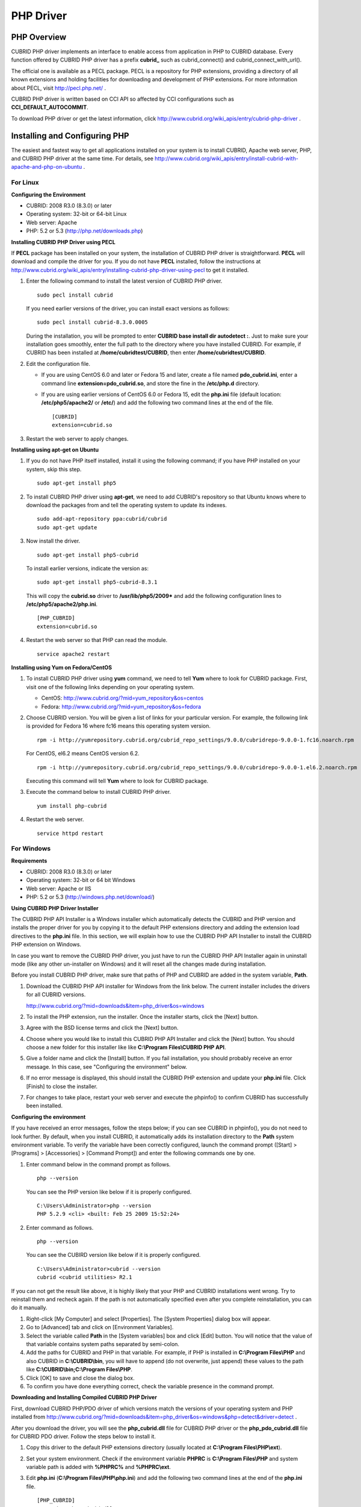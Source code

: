 **********
PHP Driver
**********

PHP Overview
============

CUBRID PHP driver implements an interface to enable access from application in PHP to CUBRID database. Every function offered by CUBRID PHP driver has a prefix **cubrid_** such as cubrid_connect() and cubrid_connect_with_url().

The official one is available as a PECL package. PECL is a repository for PHP extensions, providing a directory of all known extensions and holding facilities for downloading and development of PHP extensions. For more information about PECL, visit http://pecl.php.net/ .

CUBRID PHP driver is written based on CCI API so affected by CCI configurations such as **CCI_DEFAULT_AUTOCOMMIT**.

To download PHP driver or get the latest information, click http://www.cubrid.org/wiki_apis/entry/cubrid-php-driver .

Installing and Configuring PHP
==============================

The easiest and fastest way to get all applications installed on your system is to install CUBRID, Apache web server, PHP, and CUBRID PHP driver at the same time. For details, see
http://www.cubrid.org/wiki_apis/entry/install-cubrid-with-apache-and-php-on-ubuntu .

For Linux
---------

**Configuring the Environment**

*   CUBRID: 2008 R3.0 (8.3.0) or later
*   Operating system: 32-bit or 64-bit Linux
*   Web server: Apache
*   PHP: 5.2 or 5.3 (http://php.net/downloads.php)

**Installing CUBRID PHP Driver using PECL**

If **PECL** package has been installed on your system, the installation of CUBRID PHP driver is straightforward. **PECL** will download and compile the driver for you. If you do not have **PECL** installed, follow the instructions at http://www.cubrid.org/wiki_apis/entry/installing-cubrid-php-driver-using-pecl to get it installed.

#. Enter the following command to install the latest version of CUBRID PHP driver. ::

	sudo pecl install cubrid

   If you need earlier versions of the driver, you can install exact versions as follows: ::

	sudo pecl install cubrid-8.3.0.0005

   During the installation, you will be prompted to enter **CUBRID base install dir autodetect :**. Just to make sure your installation goes smoothly, enter the full path to the directory where you have installed CUBRID. For example, if CUBRID has been installed at **/home/cubridtest/CUBRID**, then enter **/home/cubridtest/CUBRID**.

#. Edit the configuration file.

   *   If you are using CentOS 6.0 and later or Fedora 15 and later, create a file named **pdo_cubrid.ini**, enter a command line **extension=pdo_cubrid.so**, and store the fine in the **/etc/php.d** directory.

   *   If you are using earlier versions of CentOS 6.0 or Fedora 15, edit the **php.ini** file (default location: **/etc/php5/apache2/** or **/etc/**) and add the following two command lines at the end of the file. ::

	[CUBRID]
	extension=cubrid.so

#. Restart the web server to apply changes.

**Installing using apt-get on Ubuntu**

#. If you do not have PHP itself installed, install it using the following command; if you have PHP installed on your system, skip this step. ::

	sudo apt-get install php5

#. To install CUBRID PHP driver using **apt-get**, we need to add CUBRID's repository so that Ubuntu knows where to download the packages from and tell the operating system to update its indexes. ::

	sudo add-apt-repository ppa:cubrid/cubrid
	sudo apt-get update

#. Now install the driver. ::

	sudo apt-get install php5-cubrid

   To install earlier versions, indicate the version as: ::

	sudo apt-get install php5-cubrid-8.3.1

   This will copy the **cubrid.so** driver to **/usr/lib/php5/2009*** and add the following configuration lines to **/etc/php5/apache2/php.ini**. ::

	[PHP_CUBRID]
	extension=cubrid.so

#. Restart the web server so that PHP can read the module. ::

	service apache2 restart

**Installing using Yum on Fedora/CentOS**

#. To install CUBRID PHP driver using **yum** command, we need to tell **Yum** where to look for CUBRID package. First, visit one of the following links depending on your operating system.

   *   CentOS: http://www.cubrid.org/?mid=yum_repository&os=centos
   *   Fedora: http://www.cubrid.org/?mid=yum_repository&os=fedora

#. Choose CUBRID version. You will be given a list of links for your particular version. For example, the following link is provided for Fedora 16 where fc16 means this operating system version. ::

	rpm -i http://yumrepository.cubrid.org/cubrid_repo_settings/9.0.0/cubridrepo-9.0.0-1.fc16.noarch.rpm

   For CentOS, el6.2 means CentOS version 6.2. ::

	rpm -i http://yumrepository.cubrid.org/cubrid_repo_settings/9.0.0/cubridrepo-9.0.0-1.el6.2.noarch.rpm

   Executing this command will tell **Yum** where to look for CUBRID package.

#. Execute the command below to install CUBRID PHP driver. ::

	yum install php-cubrid

#. Restart the web server. ::

	service httpd restart

For Windows
-----------

**Requirements**

*   CUBRID: 2008 R3.0 (8.3.0) or later
*   Operating system: 32-bit or 64 bit Windows
*   Web server: Apache or IIS
*   PHP: 5.2 or 5.3 (http://windows.php.net/download/)

**Using CUBRID PHP Driver Installer**

The CUBRID PHP API Installer is a Windows installer which automatically detects the CUBRID and PHP version and installs the proper driver for you by copying it to the default PHP extensions directory and adding the extension load directives to the **php.ini** file. In this section, we will explain how to use the CUBRID PHP API Installer to install the CUBRID PHP extension on Windows.

In case you want to remove the CUBRID PHP driver, you just have to run the CUBRID PHP API Installer again in uninstall mode (like any other un-installer on Windows) and it will reset all the changes made during installation.

Before you install CUBRID PHP driver, make sure that paths of PHP and CUBRID are added in the system variable, **Path**.

#. Download the CUBRID PHP API installer for Windows from the link below. The current installer includes the drivers for all CUBRID versions.

   http://www.cubrid.org/?mid=downloads&item=php_driver&os=windows

#. To install the PHP extension, run the installer. Once the installer starts, click the [Next] button.
#. Agree with the BSD license terms and click the [Next] button.
#. Choose where you would like to install this CUBRID PHP API Installer and click the [Next] button. You should choose a new folder for this installer like like **C:\\Program Files\\CUBRID PHP API**.

#. Give a folder name and click the [Install] button. If you fail installation, you should probably receive an error message. In this case, see "Configuring the environment" below.

#. If no error message is displayed, this should install the CUBRID PHP extension and update your **php.ini** file. Click [Finish] to close the installer.
#. For changes to take place, restart your web server and execute the phpinfo() to confirm CUBRID has successfully been installed.

   .. image:: /images/image56.png

**Configuring the environment**

If you have received an error messages, follow the steps below; if you can see CUBRID in phpinfo(), you do not need to look further. By default, when you install CUBRID, it automatically adds its installation directory to the **Path** system environment variable. To verify the variable have been correctly configured, launch the command prompt ([Start] > [Programs] > [Accessories] > [Command Prompt]) and enter the following commands one by one.

#. Enter command below in the command prompt as follows. ::

	php --version

   You can see the PHP version like below if it is properly configured. ::

	C:\Users\Administrator>php --version
	PHP 5.2.9 <cli> <built: Feb 25 2009 15:52:24>

#. Enter command as follows. ::

	php --version

   You can see the CUBIRD version like below if it is properly configured. ::

	C:\Users\Administrator>cubrid --version
	cubrid <cubrid utilities> R2.1

If you can not get the result like above, it is highly likely that your PHP and CUBRID installations went wrong. Try to reinstall them and recheck again. If the path is not automatically specified even after you complete reinstallation, you can do it manually.

#. Right-click [My Computer] and select [Properties]. The [System Properties] dialog box will appear.
#. Go to [Advanced] tab and click on [Environment Variables].
#. Select the variable called **Path** in the [System variables] box and click [Edit] button. You will notice that the value of that variable contains system paths separated by semi-colon.
#. Add the paths for CUBRID and PHP in that variable. For example, if PHP is installed in **C:\\Program Files\\PHP** and also CUBRID in **C:\\CUBRID\\bin**, you will have to append (do not overwrite, just append) these values to the path like **C:\\CUBRID\\bin;C:\\Program Files\\PHP**.
#. Click [OK] to save and close the dialog box.
#. To confirm you have done everything correct, check the variable presence in the command prompt.

**Downloading and Installing Compiled CUBRID PHP Driver**

First, download CUBRID PHP/PDO driver of which versions match the versions of your operating system and PHP installed from http://www.cubrid.org/?mid=downloads&item=php_driver&os=windows&php=detect&driver=detect .

After you download the driver, you will see the **php_cubrid.dll** file for CUBRID PHP driver or the **php_pdo_cubrid.dll** file for CUBRID PDO driver. Follow the steps below to install it.

#. Copy this driver to the default PHP extensions directory (usually located at **C:\\Program Files\\PHP\\ext**).
#. Set your system environment. Check if the environment variable **PHPRC** is **C:\\Program Files\\PHP** and system variable path is added with **%PHPRC%** and **%PHPRC\\ext**.
#. Edit **php.ini** (**C:\\Program Files\\PHP\\php.ini**) and add the following two command lines at the end of the **php.ini** file. ::

	[PHP_CUBRID]
	extension=php_cubrid.dll

   For CUBRID PDO driver, add command lines below. ::

	[PHP_PDO_CUBRID]
	extension = php_pdo_cubrid.dll

#. Restart your web server to apply changes.

Building CUBRID PHP Driver from Source Code
===========================================

For Linux
---------

In this section, we will introduce the way of building CUBRID PHP driver for Linux.

**Configuring the environment**

*   CUBRID: Install CUBRID. Make sure the environment variable **%CUBRID%** is defined in your system.
*   PHP 5.3 source code: You can download PHP source code from http://php.net/downloads.php .
*   Apache 2: It can be used to test PHP.
*   CUBRID PHP driver source code: You can download the source code from http://www.cubrid.org/?mid=downloads&item=php_driver . Make sure that the version you download is the same as the version of CUBRID which has been installed on your system.

**Compiling CUBRID PHP driver**

#. Download the CUBRID PHP driver, extract it, and enter the directory. ::

	$> tar zxvf php-<version>.tar.gz (or tar jxvf php-<version>.tar.bz2)
	$> cd php-<version>/ext 

#. Run **phpize**. For more information about getting **phpize**, see :ref:`Remark <phpize-remark>`. ::

	cubrid-php> /usr/bin/phpize

#. Configure the project. It is recommended to execute **./configure –h** so that you can check the configuration options (we assume that Apache 2 has been installed in **/usr/local**). ::

	cubrid-php>./configure --with-cubrid --with-php-config=/usr/local/bin/php-config

   *   --with-cubrid=shared: Includes CUBRID support.
   *   --with-php-config=PATH: Enters an absolute path of php-config including the file name.

#. Build the project. If it is successfully compiled, the **cubrid.so** file will be created in the **/modules** directory.

#. Copy the **cubrid.so** to the **/usr/local/php/lib/php/extensions** directory; the **/usr/local/php** is a PHP root directory. ::

	cubrid-php> mkdir /usr/local/php/lib/php/extensions
	cubrid-php> cp modules/cubrid.so /usr/local/php/lib/php/extensions

#. In the **php.ini** file, set the **extension_dir** variable and add the CUBRID PHP driver to the **extension** variable as shown below. ::

	extension_dir = "/usr/local/php/lib/php/extension/no-debug-zts-xxx"
	extension = cubrid.so

**Testing CUBIRD PHP driver installation**

#. Create a **test.php** file as follows:

   .. code-block:: php

	<?php phpinfo(); ?>

#. Use web browser to visit http://localhost/test.php. If you can see the following result, it means that installation is successfully completed.

   +------------+------------+
   | **CUBRID** | **Value**  |
   +------------+------------+
   | Version    | 9.0.0.XXXX |
   +------------+------------+

.. _phpize-remark:

**Remark**

What is **phpize** ? Where can I get it?

**phpize** is a shell script to prepare the PHP extension for compiling. You can get it when you install PHP because it is automatically installed with PHP installation, in general. If it you do not have **phpize** installed on your system, you can get it by following the steps below.

#. Download the PHP source code. Make sure that the PHP version works with the PHP extension that you want to use. Extract PHP source code and enter its root directory. ::

	$> tar zxvf php-<version>.tar.gz (or tar jxvf php-<version>.tar.bz2)
	$> cd php-<version>

#. Configure the project, build, and install it. You can specify the directory you want install PHP by using the option, **--prefix**. ::

	php-root> ./configure --prefix=prefix_dir; make; make install

#. You can find **phpize** in the **prefix_dir/bin** directory.

For Windows
-----------

In this section, we will introduce three ways of building CUBRID PHP driver for Windows.

If you have no idea of which version you choose, read the following contents first.

*   If you are using PHP with Apache 1 or Apache 2, you should use the VC6 versions of PHP.
*   If you are using PHP with IIS, you should use the VC9 versions of PHP.

VC6 versions are compiled with the legacy Visual Studio 6 compiler; VC9 versions are compiled with the Visual Studio 2008 compiler. The VC9 versions have more improvements in performance and stability.

The VC9 versions require you to have the Microsoft 2008 C++ Runtime (x86) or the Microsoft 2008 C++ Runtime (x64) installed. Do not use VC9 versions with binaries provided by the Apache Software Foundation ( http://www.apache.org/ ).

**Building CUBRID PHP Driver with VC9 for PHP 5.3**

**Configuring the environment**

*   CUBRID: Install CUBRID. Make sure the environment variable **%CUBRID%** is defined in your system.

*   Visual Studio 2008: You can alternately use the free Visual C++ Express Edition or the Visual C++ 9 compiler included in the Windows SDK v6.1 if you are familiar with a makefile. Make sure that you have the Microsoft Visual C++ Redistributable Package installed on your system to use CUBRID PHP VC9 driver.

*   PHP 5.3 binaries: You can install VC9 x86 Non Thread Safe or VC9 x86 Thread Safe. Make sure that the **%PHPRC%** system environment variable is correctly set.

In the [Property Pages] dialog box, select [General] under the [Linker] tree node. You can see **$(PHPRC)** in [Additional Library Directories].

  .. image:: /images/image57.jpg

*   PHP 5.3 source code: Remember to get the source code that matches your binary version. After you extract the PHP 5.3 source code, add the **%PHP5_SRC%** system environment variable and set its value to the path of PHP 5.3 source code.

In the [Property Pages] dialog box, select [General] under the [C/C++] tree node. You can see **$(PHP5_SRC)** in [Additional Include Directories].

  .. image:: /images/image58.jpg

*   CUBRID PHP driver source code: You can download CUBRID PHP driver source code of which version is the same as the version of CUBRID that have been installed on your system. You can get it from http://www.cubrid.org/?mid=downloads&item=php_driver .

.. note::

	You do not need to build PHP 5.3 from source code but configuring a project is required. If you do not make configuration settings, you will get the message that a header file (**config.w32.h**) cannot be found. Read https://wiki.php.net/internals/windows/stepbystepbuild to get more detailed information.

**Building CUBRID PHP driver with VC9 for PHP 5.3**

#. Open the **php_cubrid.vcproj** file under the **\\win** directory. In the [Solution Explorer] pane, right-click on the **php_cubrid** (project name) and select [Properties].

   .. image:: /images/image59.jpg

#. In the [Property Page] dialog box, click the [Configuration Manager] button. Select one of four values among Release_TS, Release_NTS, Debug_TS, and Debug_NTS in [Configuration] of [Project contexts] and click the [Close] button.

   .. image:: /images/image60.jpg

#. After you complete the properties modification, click the [OK] button and press the <F7> key to compile the driver. Then, we have the **php_cubrid.dll** file built.

#. You need to make PHP recognize the **php_cubrid.dll** file as an extension. To do this:

   *   Create a new folder named **cubrid** where PHP has been installed and copy the  **php_cubrid.dll** file to the **cubrid** folder. You can also put the **php_cubrid.dll** file in **%PHPRC%\\ext** if this directory exists.

   *   In the php.ini file, enter the path of the **php_cubrid.dll** file as an extension_dir variable value and enter **php_cubrid.dll** as an extension value.

**Building CUBRID PHP Driver with VC6 for PHP 5.2/5.3**

**Configuring the environment**

*   CUBRID: Install CUBRID. Make sure that the environment variable **%CUBRID%** is defined in your system.
*   Visual C++ 6.0 SP6
*   Windows Server Feb. 2003 SDK: It is recommended to use Windows Server Feb. 2008 SDK because every official release and snapshot are compiled with Visual C++ 6.0 SP6 and Windows Server Feb. 2003 SDK.

You can configure the default settings without using this SDK; however, there is possibility that an error would occur while building the driver. In this case, you should fix the error yourself.

*   PHP 5.3/5.2 binaries: You can install VC6 x86 Non Thread Safe or VC6 x86 Thread Safe. Make sure that the value of the **%PHPRC%** system environment variable is correctly set. In the [Project Settings] dialog box, you can find **$(PHPRC)** in [Additional library path] of the [Link] tab.

  .. image:: /images/image61.jpg

*   PHP 5.2/5.3 source code: Remember to get the source that matches your binary version. After you extract the PHP 5.3 source code, add the **%PHP5_SRC%** system environment variable and set its value to the path of PHP 5.3 source code. In the [Project Settings] dialog box of VC6 project, you can find **$(PHP5_SRC)** in [Additional include directories] of the [C/C++] tab.

  .. image:: /images/image62.jpg

*   CUBRID PHP driver source code: You can download CUBRID PHP driver source code of which version is the same as the version of CUBRID that has been installed on your system. You can get it from http://www.cubrid.org/?mid=downloads&item=php_driver .

.. note::

	If you build CUBRID PHP driver with PHP 5.3 source code, you need to make some configuration settings for PHP 5.3 on Windows. If you do not make these settings, you will get the message that a header file (**config.w32.h**) cannot be found. Read https://wiki.php.net/internals/windows/stepbystepbuild to get more detailed information.

**Building CUBRID PHP driver**

#. Open the project in the [Build] menu and then select [Set Active Configuration].

   .. image:: /images/image63.jpg

#. There are four types of configuration settings (Win32 Release_TS, Win32 Release, Win32 Debug_TS, and Win32 Debug). Select one of them depending on your system and then click the [OK] button.

   .. image:: /images/image64.jpg

#. After you complete the properties modification, click the [OK] button and press the <F7> key to compile the driver. Then you have the **php_cubrid.dll** file built.

#. You need to make PHP recognize the **php_cubrid.dll** file as an extension. To do this:

   * Create a new folder named  **cubrid** where PHP is installed and copy **php_cubrid.dll** to the **cubrid** folder. You can also put **php_cubrid.dll** in **%PHPRC%\\ext** if this directory exists.

   * Set the **extension_dir** variable and add CUBRID PHP driver to **extension** variable in the **php.ini** file.

**Building CUBRID PHP Driver for 64-bit Windows**

**PHP for 64-bit Windows**

We do not provide 64-bit Windows CUBRID PHP driver, mainly because there is no official 64-bit Windows PHP at windows.php.net (only x86 versions are available). But sometimes you need 64-bit Windows binaries for PHP. In that case you can build it from source codes. Best of all, some guys have already done this (see http://www.anindya.com/). Here, we will not describe how to build x64 PHP itself.

You can find the supported compilers to build PHP on Windows at https://wiki.php.net/internals/windows/compiler . You can see that both VC++ 8 (2005) and VC++ 9 (2008 SP1 only) can be used to build 64-bit PHP. Earlier versions of Visual C++ 2005, the Windows Server Fed. 2003 SDK was the only way to build 64-bit Windows applications.

**Apache for 64-bit Windows**

There is no official Apache for 64-bit Windows either. Instead, you can use IIS as your Windows Web Server on 64-bit Windows. If you really need VC9 x64 versions of Apache, you can find it at http://www.anindya.com/ .

**Configuring the environment**

*   CUBRID for 64-bit Windows: You can install the latest version of CUBRID for 64-bit Windows. Make sure the environment variable **%CUBRID%** is defined in your system.

*   Visual Studio 2008: You can alternately use the free Visual C++ Express Edition or the Visual C++ 9 compiler in the Windows SDK v6.1 if you are familiar with a makefile.

*   SDK 6.1: If you are using VC9, you need Microsoft Windows SDK for Windows Server 2008 and .NET Framework 3.5 (also known as the SDK 6.1).

*   PHP 5.3 binaries for 64-bit Windows: You can build your own VC9 x64 PHP with SDK 6.1 or you can get it at http://www.anindya.com . Both VC9 x64 Non Thread Safe and VC9 x64 Thread Safe are available. After you have installed it, check if the value of system environment variable **%PHPRC%** is correctly set.

*   PHP 5.3 source code: Remember to get the src package that matches your binary version. After you extract the PHP 5.3 src, add system environment variable **%PHP5_SRC%** and set its value to the path of PHP 5.3 source code. In the VC9 [Property Pages] dialog box, select [General] under the [C/C++] tree node. You can see **$(PHP5_SRC)** in [Additional Include Directories].

*   CUBRID PHP driver source code: You can download CUBRID PHP driver source code of which version is the same as the version of CUBRID that is installed on your system. You can get it from http://www.cubrid.org/?mid=downloads&item=php_driver .

.. note::

	You do not need to build PHP 5.3 from source code; however, configuring a project is required. If you do not make configuration settings, you will get the message that a header file (**config.w32.h**) cannot be found. Read `https://wiki.php.net/internals/windows/stepbystepbuild <https://wiki.php.net/internals/windows/stepbystepbuild>`_ to get more detailed information.

**Configuring PHP 5.3**

#. After you have installed SDK 6.1, click the [CMD Shell] shortcut under the [Microsoft Windows SDK v6.1] folder (Windows Start menu).

   .. image:: /images/image65.png

#. Run **setenv /x64 /release**.

   .. image:: /images/image66.png

#. Enter PHP 5.3 source code directory in the command prompt and run **buildconf** to generate the **configure.js** file.

   .. image:: /images/image67.png

   Or you can also double-click the **buildconf.bat** file.

   .. image:: /images/image68.png

#. Run the **configure** command to configure the PHP project.

   .. image:: /images/image69.png

   .. image:: /images/image70.png

**Building CUBRID PHP dirver**

#. Open the **php_cubrid.vcproj** file under the **\\win** directory. In the [Solution Explorer] on the left, right-click on the **php_cubrid** project name and select [Properties].

#. On the top right corner of the [Property Pages] dialog box, click [Configuration Manager].

   .. image:: /images/image71.png

#. In the [Configuration Manager] dialog box, you can see four types of configurations (Release_TS, Release_NTS, Debug_TS, and Debug_NTS) in the [Active solution configuration] dropdown list. Select **New** in the dropdown list so that you can create a new one for your x64 build.

   .. image:: /images/image72.png

#. In the [New Solution Configuration] dialog box, enter a value in the **Name** box (e.g., **Release_TS_x64**). In the [Copy settings from] dropdown list, select the corresponding x86 configuration and click [OK].

   .. image:: /images/image73.png

#. In the [Configuration Manager] dialog box, select the value **x64** in the [Platform] dropdown list. If it does not exist, select **New**.

   .. image:: /images/image74.png

   *   In the [New Project Platform] dialog box, select **x64** option in the [New platform] dropdown list.

   .. image:: /images/image75.png

   *   Click [OK] and close the [Configuration Manager].

#. In the [Property Pages] dialog box, select [Preprocessor] under the [C/C++] tree node. In [Preprocessor Definitions], delete **_USE_32BIT_TIME_T** and click [OK] to close the dialog box.

   .. image:: /images/image76.png

#. Press the <F7> key to compile. Now you will get the CUBRID PHP driver for 64-bit Windows.

PHP Programming
===============

Connecting to a Database
------------------------

The first step of database applications is to use `cubrid_connect <http://www.php.net/manual/en/function.cubrid-connect.php>`_ () or `cubrid_connect_with_url <http://www.php.net/manual/en/function.cubrid-connect-with-url.php>`_ () function which provides database connection. Once `cubrid_connect <http://www.php.net/manual/en/function.cubrid-connect.php>`_ () or `cubrid_connect_with_url <http://www.php.net/manual/en/function.cubrid-connect-with-url.php>`_ () function is executed successfully, you can use any functions available in the database. It is very important to call the`cubrid_disconnect <http://www.php.net/manual/en/function.cubrid-disconnect.php>`_ () function before applications are  terminated. The `cubrid_disconnect <http://www.php.net/manual/en/function.cubrid-disconnect.php>`_ () function terminates the current transaction as well as the connection handle and all request handles created by the
`cubrid_connect <http://www.php.net/manual/en/function.cubrid-connect.php>`_ () function.

.. note:: 
	*   The database connection in thread-based programming must be used independently each other.
	* In autocommit mode, the transaction is not committed if all results are not fetched after running the SELECT statement. Therefore, although in autocommit mode, you should end the transaction by executing COMMIT or ROLLBACK if some error occurs during fetching for the resultset.

Transactions and Auto-Commit
----------------------------

CUBRID PHP suppors transaction and auto-commit mode. Auto-commit mode means that every query that you run has its own implicit transaction. You can use the `cubrid_get_autocommit <http://www.php.net/manual/en/function.cubrid-get-autocommit.php>`_ () function to get the status of current connection auto-commit mode and use the `cubrid_set_autocommit <http://www.php.net/manual/en/function.cubrid-set-autocommit.php>`_ () function to enable/disable auto-commit mode of current connection. In auto-commit mode, any transactions being executed are committed regardless of whether it is set to **ON** or **OFF**.

The default value of auto-commit mode upon application startup is configured by the **CCI_DEFAULT_AUTOCOMMIT** (broker parameter). If the broker parameter value is not configured, the default value is set to **ON**. You can also use the `cubrid_connect_with_url <http://www.php.net/manual/en/function.cubrid-connect-with-url.php>`_ () function to set auto-commit mode as example shown below.

.. code-block:: php

	$con = cubrid_connect_with_url("cci:CUBRID:localhost:33000:demodb:dba::?autocommit=true");

If you set auto-commit mode to **OFF** in the `cubrid_set_autocommit <http://www.php.net/manual/en/function.cubrid-set-autocommit.php>`_ () function, you can handle transactions by specifying a proper function; to commit transactions, use the `cubrid_commit <http://www.php.net/manual/en/function.cubrid-commit.php>`_ () function and to roll back transactions, use the `cubrid_rollback <http://www.php.net/manual/en/function.cubrid-rollback.php>`_ () function. If you use the `cubrid_disconnect <http://www.php.net/manual/en/function.cubrid-disconnect.php>`_ () function, transactions will be disconnected and jobs which have not been committed will be rolled back.

Processing Queries
------------------

**Executing queries**

Followings are the basic steps to execute queries.

*   Creating a connection handle
*   Creating a request handle for an SQL query request
*   Fetching result
*   Disconnecting the request handle

.. code-block:: php

	$con = cubrid_connect("192.168.0.10", 33000, "demodb");
	if($con) {
		$req = cubrid_execute($con, "select * from code");
		if($req) {
			while ($row = cubrid_fetch($req)) {
				echo $row["s_name"];
				echo $row["f_name"];
			}
			cubrid_close_request($req);
		}
		cubrid_disconnect($con);
	}

**Column types and names of the query result**

The `cubrid_column_types <http://www.php.net/manual/en/function.cubrid-column-types.php>`_ () function is used to get arrays containing column types and the `cubrid_column_types <http://www.php.net/manual/en/function.cubrid-column-types.php>`_ () functions is used to get arrays containing colunm names.

.. code-block:: php

	$req = cubrid_execute($con, "select host_year, host_city from olympic");
	if($req) {
		$col_types = cubrid_column_types($req);
		$col_names = cubrid_column_names($req);
	 
		while (list($key, $col_type) = each($col_types)) {
			echo $col_type;
		}
		while (list($key, $col_name) = each($col_names))
			echo $col_name;
		}
		cubrid_close_request($req);
	}

**Controlling a cursor**

The `cubrid_move_cursor <http://www.php.net/manual/en/function.cubrid-move-cursor.php>`_ () function is used to move a cursor to a specified position from one of three points: beginning of the query result, current cursor position, or end of the query result).

.. code-block:: php

	$req = cubrid_execute($con, "select host_year, host_city from olympic order by host_year");
	if($req) {
		cubrid_move_cursor($req, 20, CUBRID_CURSOR_CURRENT)
		while ($row = cubrid_fetch($req, CUBRID_ASSOC)) {
			echo $row["host_year"].” “;
			echo $row["host_city"].”\n”;
		}
	}

**Result array types**

One of the following three types of arrays is used in the result of the `cubrid_fetch <http://www.php.net/manual/en/function.cubrid-fetch.php>`_ () function. The array types can be determined when the `cubrid_fetch <http://www.php.net/manual/en/function.cubrid-fetch.php>`_ () function is called. Of array types, the associative array uses string indexes and the numeric array uses number indexes. The last array includes both associative and numeric arrays.

*   Numeric array

  .. code-block:: php

	while (list($id, $name) = cubrid_fetch($req, CUBRID_NUM)) {
		echo $id;
		echo $name;
	}

*   Associative array

  .. code-block:: php

	while ($row = cubrid_fetch($req, CUBRID_ASSOC)) {
		echo $row["id"];
		echo $row["name"];
	}

**Catalog Operations**

The `cubrid_schema <http://www.php.net/manual/en/function.cubrid-schema.php>`_ () function is used to get database schema information such as classes, virtual classes, attributes, methods, triggers, and constraints. The return value of the `cubrid_schema <http://www.php.net/manual/en/function.cubrid-schema.php>`_ () function is a two-dimensional array.

.. code-block:: php

	$pk = cubrid_schema($con, CUBRID_SCH_PRIMARY_KEY, "game");
	if ($pk) {
		print_r($pk);
	}
	 
	$fk = cubrid_schema($con, CUBRID_SCH_IMPORTED_KEYS, "game");
	if ($fk) {
		print_r($fk);
	}

**Error Handling**

When an error occurs, most of PHP interfaces display error messages and return false or -1. The `cubrid_error_msg <http://www.php.net/manual/en/function.cubrid-error-msg.php>`_ (),
`cubrid_error_code <http://www.php.net/manual/en/function.cubrid-error-code.php>`_ () and `cubrid_error_code_facility <http://www.php.net/manual/en/function.cubrid-error-code-facility.php>`_ () functions are used to check error messages, error codes, and error facility codes.

The return value of the `cubrid_error_code_facility <http://www.php.net/manual/en/function.cubrid-error-code-facility.php>`_ () function is one of the followings (**CUBRID_FACILITY_DBMS** (DBMS error), **CUBRID_FACILITY_CAS** (CAS server error), **CUBRID_FACILITY_CCI** (CCI error), or **CUBRID_FACILITY_CLIENT** (PHP module error).

**Using OIDs**

The OID value in the currently updated f record by using the `cubrid_current_oid <http://www.php.net/manual/en/function.cubrid-current-oid.php>`_ function if it is used together with query that can update the **CUBRID_INCLUDE_OID** option in the `cubrid_execute <http://www.php.net/manual/en/function.cubrid-execute.php>`_ () function.

.. code-block:: php

	$req = cubrid_execute($con, "select * from person where id = 1", CUBRID_INCLUDE_OID);
	if ($req) {
		while ($row = cubrid_fetch($req)) {
			echo cubrid_current_oid($req);
			echo $row["id"];
			echo $row["name"];
		}
		cubrid_close_request($req);
	}

Values in every attribute, specified attributes, or a single attribute of an instance can be obtained by using OIDs. If any attributes are not specified in the `cubrid_get <http://www.php.net/manual/en/function.cubrid-get.php>`_ () function, values in every attribute are returned (a). If attributes is specified in the array data type, the array containing the specified attribute value is returned in the associative array (b). If a single attribute it is specified in the string type, a value of the attributed is returned (c).

.. code-block:: php

	$attrarray = cubrid_get ($con, $oid); // (a)
	$attrarray = cubrid_get ($con, $oid, array("id", "name")); // (b)
	$attrarray = cubrid_get ($con, $oid, "id"); // (c)

The attribute values of an instance can be updated by using OIDs. To update a single attribute value, specify attribute name and value in the string type (a). To update multiple attribute values, specify attribute names and values in the associative array (b).

.. code-block:: php

	$cubrid_put ($con, $oid, "id", 1); // (a)
	$cubrid_put ($con, $oid, array("id"=>1, "name"=>"Tomas")); // (b)

**Using Collections**

You can use the collection data types through PHP array data types or functions that support array data types. The following example shows how to fetch query result by using the `cubrid_fetch <http://www.php.net/manual/en/function.cubrid-fetch.php>`_ () function.

.. code-block:: php

	$row = cubrid_fetch ($req);
	$col = $row["customer"];
	while (list ($key, $cust) = each ($col)) {
	   echo $cust;
	}

You can get values of collection attributes. The example shows how to get values of collection attributes by using the `cubrid_col_get <http://www.php.net/manual/en/function.cubrid-col-get.php>`_ () function.

.. code-block:: php

	$tels = cubrid_col_get ($con, $oid, "tels");
	while (list ($key, $tel) = each ($tels)) {
	   echo $tel."\n";
	}


You can directly update values of collection types by using cubrid_set_add() or cubrid_set_drop() function.

.. code-block:: php

	$tels = cubrid_col_get ($con, $oid, "tels");
	while (list ($key, $tel) = each ($tels)) {
	   $res = cubrid_set_drop ($con, $oid, "tel", $tel);
	}

	cubrid_commit ($con);

.. note:: If a string longer than defined max length is inserted (**INSERT**) or updated (**UPDATE**), the string will be truncated.

PHP API
=======

For more information about PHP API, see PHP CUBRID Functions document at http://www.php.net/manual/en/ref.cubrid.php .

*   `cubrid_bind <http://www.php.net/manual/en/function.cubrid-bind.php>`_
*   `cubrid_close_prepare <http://www.php.net/manual/en/function.cubrid-close-prepare.php>`_
*   `cubrid_close_request <http://www.php.net/manual/en/function.cubrid-close-request.php>`_
*   `cubrid_col_get <http://www.php.net/manual/en/function.cubrid-col-get.php>`_
*   `cubrid_col_size <http://www.php.net/manual/en/function.cubrid-col-size.php>`_
*   `cubrid_column_names <http://www.php.net/manual/en/function.cubrid-column-names.php>`_
*   `cubrid_column_types <http://www.php.net/manual/en/function.cubrid-column-types.php>`_
*   `cubrid_commit <http://www.php.net/manual/en/function.cubrid-commit.php>`_
*   `cubrid_connect_with_url <http://www.php.net/manual/en/function.cubrid-connect-with-url.php>`_
*   `cubrid_connect <http://www.php.net/manual/en/function.cubrid-connect.php>`_
*   `cubrid_current_oid <http://www.php.net/manual/en/function.cubrid-current-oid.php>`_
*   `cubrid_disconnect <http://www.php.net/manual/en/function.cubrid-disconnect.php>`_
*   `cubrid_drop <http://www.php.net/manual/en/function.cubrid-drop.php>`_
*   `cubrid_error_code_facility <http://www.php.net/manual/en/function.cubrid-error-code-facility.php>`_
*   `cubrid_error_code <http://www.php.net/manual/en/function.cubrid-error-code.php>`_
*   `cubrid_error_msg <http://www.php.net/manual/en/function.cubrid-error-msg.php>`_
*   `cubrid_execute <http://www.php.net/manual/en/function.cubrid-execute.php>`_
*   `cubrid_fetch <http://www.php.net/manual/en/function.cubrid-fetch.php>`_
*   `cubrid_free_result <http://www.php.net/manual/en/function.cubrid-free-result.php>`_
*   `cubrid_get_autocommit <http://www.php.net/manual/en/function.cubrid-get-autocommit.php>`_
*   `cubrid_get_charset <http://www.php.net/manual/en/function.cubrid-get-charset.php>`_
*   `cubrid_get_class_name <http://www.php.net/manual/en/function.cubrid-get-class-name.php>`_
*   `cubrid_get_client_info <http://www.php.net/manual/en/function.cubrid-get-client-info.php>`_
*   `cubrid_get_db_parameter <http://www.php.net/manual/en/function.cubrid-get-db-parameter.php>`_
*   `cubrid_get_query_timeout <http://www.php.net/manual/en/function.cubrid-get-query-timeout.php>`_
*   `cubrid_get_server_info <http://www.php.net/manual/en/function.cubrid-get-server-info.php>`_
*   `cubrid_get <http://www.php.net/manual/en/function.cubrid-get.php>`_
*   `cubrid_insert_id <http://www.php.net/manual/en/function.cubrid-insert-id.php>`_
*   `cubrid_is_instance <http://www.php.net/manual/en/function.cubrid-is-instance.php>`_
*   `cubrid_lob_close <http://www.php.net/manual/en/function.cubrid-lob-close.php>`_
*   `cubrid_lob_export <http://www.php.net/manual/en/function.cubrid-lob-export.php>`_
*   `cubrid_lob_get <http://www.php.net/manual/en/function.cubrid-lob-get.php>`_
*   `cubrid_lob_send <http://www.php.net/manual/en/function.cubrid-lob-send.php>`_
*   `cubrid_lob_size <http://www.php.net/manual/en/function.cubrid-lob-size.php>`_
*   `cubrid_lock_read <http://www.php.net/manual/en/function.cubrid-lock-read.php>`_
*   `cubrid_lock_write <http://www.php.net/manual/en/function.cubrid-lock-write.php>`_
*   `cubrid_move_cursor <http://www.php.net/manual/en/function.cubrid-move-cursor.php>`_
*   `cubrid_next_result <http://www.php.net/manual/en/function.cubrid-next-result.php>`_
*   `cubrid_num_cols <http://www.php.net/manual/en/function.cubrid-num-cols.php>`_
*   `cubrid_num_rows <http://www.php.net/manual/en/function.cubrid-num-rows.php>`_
*   `cubrid_pconnect_with_url <http://www.php.net/manual/en/function.cubrid-pconnect-with-url.php>`_
*   `cubrid_pconnect <http://www.php.net/manual/en/function.cubrid-pconnect.php>`_
*   `cubrid_prepare <http://www.php.net/manual/en/function.cubrid-prepare.php>`_
*   `cubrid_put <http://www.php.net/manual/en/function.cubrid-put.php>`_
*   `cubrid_rollback <http://www.php.net/manual/en/function.cubrid-rollback.php>`_
*   `cubrid_schema <http://www.php.net/manual/en/function.cubrid-schema.php>`_
*   `cubrid_seq_drop <http://www.php.net/manual/en/function.cubrid-seq-drop.php>`_
*   `cubrid_seq_insert <http://www.php.net/manual/en/function.cubrid-seq-insert.php>`_
*   `cubrid_seq_put <http://www.php.net/manual/en/function.cubrid-seq-put.php>`_
*   `cubrid_set_add <http://www.php.net/manual/en/function.cubrid-set-add.php>`_
*   `cubrid_set_autocommit <http://www.php.net/manual/en/function.cubrid-set-autocommit.php>`_
*   `cubrid_set_db_parameter <http://www.php.net/manual/en/function.cubrid-set-db-parameter.php>`_
*   `cubrid_set_drop <http://www.php.net/manual/en/function.cubrid-set-drop.php>`_
*   `cubrid_set_query_timeout <http://www.php.net/manual/en/function.cubrid-set-query-timeout.php>`_
*   `cubrid_version <http://www.php.net/manual/en/function.cubrid-version.php>`_
